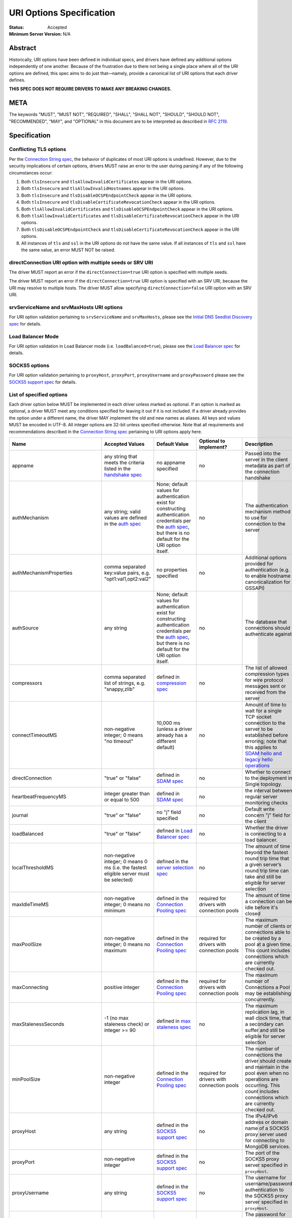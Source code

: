 =========================
URI Options Specification
=========================

:Status: Accepted
:Minimum Server Version: N/A

**Abstract**
------------

Historically, URI options have been defined in individual specs, and
drivers have defined any additional options independently of one another.
Because of the frustration due to there not being a single place where
all of the URI options are defined, this spec aims to do just that—namely,
provide a canonical list of URI options that each driver defines.

**THIS SPEC DOES NOT REQUIRE DRIVERS TO MAKE ANY BREAKING CHANGES.**

**META**
--------

The keywords "MUST", "MUST NOT", "REQUIRED", "SHALL", "SHALL NOT",
"SHOULD", "SHOULD NOT", "RECOMMENDED", "MAY", and "OPTIONAL" in this
document are to be interpreted as described in
`RFC 2119 <https://www.ietf.org/rfc/rfc2119.txt>`_.

**Specification**
-----------------

Conflicting TLS options
~~~~~~~~~~~~~~~~~~~~~~~

Per the `Connection String spec <../connection-string/connection-string-spec.md#repeated-keys>`__,
the behavior of duplicates of most URI options is undefined. However, due
to the security implications of certain options, drivers MUST raise an
error to the user during parsing if any of the following circumstances
occur:

1. Both ``tlsInsecure`` and ``tlsAllowInvalidCertificates`` appear in the
   URI options.
2. Both ``tlsInsecure`` and ``tlsAllowInvalidHostnames`` appear in the
   URI options.
3. Both ``tlsInsecure`` and ``tlsDisableOCSPEndpointCheck`` appear in
   the URI options.
4. Both ``tlsInsecure`` and ``tlsDisableCertificateRevocationCheck``
   appear in the URI options.
5. Both ``tlsAllowInvalidCertificates`` and
   ``tlsDisableOCSPEndpointCheck`` appear in the URI options.
6. Both ``tlsAllowInvalidCertificates`` and
   ``tlsDisableCertificateRevocationCheck`` appear in the URI options.
7. Both ``tlsDisableOCSPEndpointCheck`` and
   ``tlsDisableCertificateRevocationCheck`` appear in the URI options.
8. All instances of ``tls`` and ``ssl`` in the URI options do not have the
   same value. If all instances of ``tls`` and ``ssl`` have the same
   value, an error MUST NOT be raised.


directConnection URI option with multiple seeds or SRV URI
~~~~~~~~~~~~~~~~~~~~~~~~~~~~~~~~~~~~~~~~~~~~~~~~~~~~~~~~~~

The driver MUST report an error if the ``directConnection=true`` URI option
is specified with multiple seeds.

The driver MUST report an error if the ``directConnection=true`` URI option
is specified with an SRV URI, because the URI may resolve to multiple
hosts. The driver MUST allow specifying ``directConnection=false`` URI option
with an SRV URI.


srvServiceName and srvMaxHosts URI options
~~~~~~~~~~~~~~~~~~~~~~~~~~~~~~~~~~~~~~~~~~

For URI option validation pertaining to ``srvServiceName`` and ``srvMaxHosts``,
please see the
`Initial DNS Seedlist Discovery spec <../initial-dns-seedlist-discovery/initial-dns-seedlist-discovery.md#uri-validation>`_
for details.


Load Balancer Mode
~~~~~~~~~~~~~~~~~~

For URI option validation in Load Balancer mode (i.e. ``loadBalanced=true``),
please see the
`Load Balancer spec <../load-balancers/load-balancers.rst#uri-validation>`_ for
details.


SOCKS5 options
~~~~~~~~~~~~~~

For URI option validation pertaining to ``proxyHost``, ``proxyPort``,
``proxyUsername`` and ``proxyPassword`` please see the
`SOCKS5 support spec`_ for details.


List of specified options
~~~~~~~~~~~~~~~~~~~~~~~~~

Each driver option below MUST be implemented in each driver unless marked
as optional. If an option is marked as optional, a driver MUST meet any
conditions specified for leaving it out if it is not included. If a driver
already provides the option under a different name, the driver MAY
implement the old and new names as aliases. All keys and values MUST be
encoded in UTF-8. All integer options are 32-bit unless specified otherwise.
Note that all requirements and recommendations described in the `Connection
String spec
<../connection-string/connection-string-spec.md>`_
pertaining to URI options apply here.

.. _uri.options:

.. list-table::
   :header-rows: 1
   :widths: 1 1 1 1 1

   * - Name
     - Accepted Values
     - Default Value
     - Optional to implement?
     - Description

   * - appname
     - any string that meets the criteria listed in the `handshake spec
       <https://github.com/mongodb/specifications/blob/master/source/mongodb-handshake/handshake.rst#client-application-name>`_
     - no appname specified
     - no
     - Passed into the server in the client metadata as part of the
       connection handshake

   * - authMechanism
     - any string; valid values are defined in the `auth spec
       <../auth/auth.md#supported-authentication-methods>`_
     - None; default values for authentication exist for constructing authentication credentials per the
       `auth spec <../auth/auth.md#supported-authentication-methods>`_,
       but there is no default for the URI option itself.
     - no
     - The authentication mechanism method to use for connection to the
       server

   * - authMechanismProperties
     - comma separated key:value pairs, e.g. "opt1:val1,opt2:val2"
     - no properties specified
     - no
     - Additional options provided for authentication (e.g. to enable hostname canonicalization for GSSAPI)

   * - authSource
     - any string
     - None; default values for authentication exist for constructing authentication credentials per the
       `auth spec <../auth/auth.md#supported-authentication-methods>`_,
       but there is no default for the URI option itself.
     - no
     - The database that connections should authenticate against

   * - compressors
     - comma separated list of strings, e.g. "snappy,zlib"
     - defined in `compression spec <../compression/OP_COMPRESSED.md#compressors>`_
     - no
     - The list of allowed compression types for wire protocol messages
       sent or received from the server

   * - connectTimeoutMS
     - non-negative integer; 0 means "no timeout"
     - 10,000 ms (unless a driver already has a different default)
     - no
     - Amount of time to wait for a single TCP socket connection to the
       server to be established before erroring; note that this applies to
       `SDAM hello and legacy hello operations <https://github.com/mongodb/specifications/blob/master/source/mongodb-handshake/handshake.rst>`_

   * - directConnection
     - "true" or "false"
     - defined in `SDAM spec <https://github.com/mongodb/specifications/blob/master/source/server-discovery-and-monitoring/server-discovery-and-monitoring.rst#initial-topology-type>`__
     - no
     - Whether to connect to the deployment in Single topology.

   * - heartbeatFrequencyMS
     - integer greater than or equal to 500
     - defined in `SDAM spec <https://github.com/mongodb/specifications/blob/master/source/server-discovery-and-monitoring/server-discovery-and-monitoring.rst#heartbeatfrequencyms>`__
     - no
     - the interval between regular server monitoring checks

   * - journal
     - "true" or "false"
     - no "j" field specified
     - no
     - Default write concern "j" field for the client

   * - loadBalanced
     - "true" or "false"
     - defined in `Load Balancer spec <../load-balancers/load-balancers.rst#loadbalanced>`__
     - no
     - Whether the driver is connecting to a load balancer.

   * - localThresholdMS
     - non-negative integer; 0 means 0 ms (i.e. the fastest eligible server
       must be selected)
     - defined in the `server selection spec <../server-selection/server-selection.md#localthresholdms>`__
     - no
     - The amount of time beyond the fastest round trip time that a given
       server’s round trip time can take and still be eligible for server selection

   * - maxIdleTimeMS
     - non-negative integer; 0 means no minimum
     - defined in the `Connection Pooling spec`_
     - required for drivers with connection pools
     - The amount of time a connection can be idle before it's closed

   * - maxPoolSize
     - non-negative integer; 0 means no maximum
     - defined in the `Connection Pooling spec`_
     - required for drivers with connection pools
     - The maximum number of clients or connections able to be created by a pool at a given time. This count includes connections which are currently checked out.

   * - maxConnecting
     - positive integer
     - defined in the `Connection Pooling spec`_
     - required for drivers with connection pools
     - The maximum number of Connections a Pool may be establishing concurrently.

   * - maxStalenessSeconds
     - -1 (no max staleness check) or integer >= 90
     - defined in `max staleness spec <../max-staleness/max-staleness.md#api>`_
     - no
     - The maximum replication lag, in wall clock time, that a secondary can suffer and still be eligible for server selection

   * - minPoolSize
     - non-negative integer
     - defined in the `Connection Pooling spec`_
     - required for drivers with connection pools
     - The number of connections the driver should create and maintain in the pool even when no operations are occurring. This count includes connections which are currently checked out.

   * - proxyHost
     - any string
     - defined in the `SOCKS5 support spec`_
     - no
     - The IPv4/IPv6 address or domain name of a SOCKS5 proxy server used for connecting to MongoDB services.

   * - proxyPort
     - non-negative integer
     - defined in the `SOCKS5 support spec`_
     - no
     - The port of the SOCKS5 proxy server specified in ``proxyHost``.

   * - proxyUsername
     - any string
     - defined in the `SOCKS5 support spec`_
     - no
     - The username for username/password authentication to the SOCKS5 proxy server specified in ``proxyHost``.

   * - proxyPassword
     - any string
     - defined in the `SOCKS5 support spec`_
     - no
     - The password for username/password authentication to the SOCKS5 proxy server specified in ``proxyHost``.

   * - readConcernLevel
     - any string (`to allow for forwards compatibility with the server <https://github.com/mongodb/specifications/blob/master/source/read-write-concern/read-write-concern.rst#unknown-levels-and-additional-options-for-string-based-readconcerns>`_)
     - no read concern specified
     - no
     - Default read concern for the client

   * - readPreference
     - any string; currently supported values are defined in the `server selection spec <../server-selection/server-selection.md#mode>`__, but must be lowercase camelCase, e.g. "primaryPreferred"
     - defined in `server selection spec <../server-selection/server-selection.md#mode>`__
     - no
     - Default read preference for the client (excluding tags)

   * - readPreferenceTags
     - comma-separated key:value pairs (e.g. "dc:ny,rack:1" and "dc:ny)

       can be specified multiple times; each instance of this key is a
       separate tag set
     - no tags specified
     - no
     - Default read preference tags for the client; only valid if the read preference mode is not primary

       The order of the tag sets in the read preference is the same as the order they are specified in the URI

   * - replicaSet
     - any string
     - no replica set name provided
     - no
     - The name of the replica set to connect to

   * - retryReads
     - "true" or "false"
     - defined in `retryable reads spec <https://github.com/mongodb/specifications/blob/master/source/retryable-reads/retryable-reads.rst#retryreads>`_
     - no
     - Enables retryable reads on server 3.6+

   * - retryWrites
     - "true" or "false"
     - defined in `retryable writes spec <https://github.com/mongodb/specifications/blob/master/source/retryable-writes/retryable-writes.rst#retrywrites>`_
     - no
     - Enables retryable writes on server 3.6+

   * - serverMonitoringMode
     - "stream", "poll", or "auto"
     - defined in `SDAM spec <https://github.com/mongodb/specifications/blob/master/source/server-discovery-and-monitoring/server-discovery-and-monitoring.rst#servermonitoringmode>`__
     - required for multi-threaded or asynchronous drivers
     - Configures which server monitoring protocol to use.

   * - serverSelectionTimeoutMS
     - positive integer; a driver may also accept 0 to be used for a special case, provided that it documents the meaning
     - defined in `server selection spec <../server-selection/server-selection.md#serverselectiontimeoutms>`__
     - no
     - A timeout in milliseconds to block for server selection before raising an error

   * - serverSelectionTryOnce
     - "true" or "false"
     - defined in `server selection spec <../server-selection/server-selection.md#serverselectiontryonce>`__
     - required for single-threaded drivers
     - Scan the topology only once after a server selection failure instead of repeatedly until the server selection times out

   * - socketTimeoutMS
     - non-negative integer; 0 means no timeout
     - no timeout
     - no
     - NOTE: This option is deprecated  in favor of `timeoutMS <../client-side-operations-timeout/client-side-operations-timeout.md#timeoutms>`__

       Amount of time spent attempting to send or receive on a socket before timing out; note that this only applies to application operations, not SDAM.

   * - srvMaxHosts
     - non-negative integer; 0 means no maximum
     - defined in the `Initial DNS Seedlist Discovery spec <../initial-dns-seedlist-discovery/initial-dns-seedlist-discovery.md#srvmaxhosts>`__
     - no
     - The maximum number of SRV results to randomly select when initially
       populating the seedlist or, during SRV polling, adding new hosts to the
       topology.

   * - srvServiceName
     - a valid SRV service name according to `RFC 6335 <https://datatracker.ietf.org/doc/html/rfc6335#section-5.1>`_
     - "mongodb"
     - no
     - the service name to use for SRV lookup in `initial DNS seedlist discovery <../initial-dns-seedlist-discovery/initial-dns-seedlist-discovery.md#srvservicename>`__
       and `SRV polling <../polling-srv-records-for-mongos-discovery/polling-srv-records-for-mongos-discovery.rst>`_

   * - ssl
     - "true" or "false"
     - same as "tls"
     - no
     - alias of "tls"; required to ensure that Atlas connection strings continue to work

   *
     - timeoutMS
     - non-negative integer; 0 or unset means no timeout
     - Defined in `Client Side Operations Timeout: timeoutMS <../client-side-operations-timeout/client-side-operations-timeout.md#timeoutms>`_.
     - no
     - Time limit for the full execution of an operation

   * - tls
     - "true" or "false"
     - TLS required if "mongodb+srv" scheme; otherwise, drivers may may enable TLS by default if other "tls"-prefixed options are present


       Drivers MUST clearly document the conditions under which TLS is enabled implicitly
     - no
     - Whether or not to require TLS for connections to the server


   * - tlsAllowInvalidCertificates
     - "true" or "false"
     - error on invalid certificates
     - required if the driver’s language/runtime allows bypassing hostname verification
     - Specifies whether or not the driver should error when the server’s TLS certificate is invalid

   * - tlsAllowInvalidHostnames
     - "true" or "false"
     - error on invalid certificates
     - required if the driver’s language/runtime allows bypassing hostname verification
     - Specifies whether or not  the driver should error when there is a mismatch between the server’s hostname and the hostname specified by the TLS certificate

   * - tlsCAFile
     - any string
     - no certificate authorities specified
     - required if the driver's language/runtime allows non-global configuration
     - Path to file with either a single or bundle of certificate authorities to be considered trusted when making a TLS connection

   * - tlsCertificateKeyFile
     - any string
     - no client certificate specified
     - required if the driver's language/runtime allows non-global configuration
     - Path to the client certificate file or the client private key file; in the case that they both are needed, the files should be concatenated

   * - tlsCertificateKeyFilePassword
     - any string
     - no password specified
     - required if the driver's language/runtime allows non-global configuration
     - Password to decrypt the client private key to be used for TLS connections

   * - tlsDisableCertificateRevocationCheck
     - "true" or "false"
     - false i.e. driver will reach check a certificate's revocation status
     - Yes
     - Controls whether or not the driver will check a certificate's
       revocation status via CRLs or OCSP. See the `OCSP Support Spec
       <../ocsp-support/ocsp-support.rst#tlsDisableCertificateRevocationCheck>`__
       for additional information.

   * - tlsDisableOCSPEndpointCheck
     - "true" or "false"
     - false i.e. driver will reach out to OCSP endpoints `if needed
       <../ocsp-support/ocsp-support.rst#id1>`__.
     - Yes
     - Controls whether or not the driver will reach out to OCSP
       endpoints if needed. See the `OCSP Support Spec
       <../ocsp-support/ocsp-support.rst#tlsDisableOCSPEndpointCheck>`__
       for additional information.

   * - tlsInsecure
     - "true" or "false"
     - No TLS constraints are relaxed
     - no
     - Relax TLS constraints as much as possible (e.g. allowing invalid certificates or hostname mismatches); drivers must document the exact constraints which are relaxed by this option being true

   * - w
     - non-negative integer or string
     - no "w" value specified
     - no
     - Default write concern "w" field for the client

   * - waitQueueTimeoutMS
     - positive number
     - defined in the `Connection Pooling spec`_
     - required for drivers with connection pools, with exceptions described in the `Connection Pooling spec`_
     - NOTE: This option is deprecated  in favor of `timeoutMS <../client-side-operations-timeout/client-side-operations-timeout.md#timeoutms>`_

       Amount of time spent attempting to check out a connection from a server's
       connection pool before timing out

   * - wTimeoutMS
     - non-negative 64-bit integer; 0 means no timeout
     - no timeout
     - no
     - NOTE: This option is deprecated  in favor of `timeoutMS <../client-side-operations-timeout/client-side-operations-timeout.md#timeoutms>`_

       Default write concern "wtimeout" field for the client

   * - zlibCompressionLevel
     - integer between -1 and 9 (inclusive)
     - -1 (default compression level of the driver)
     - no
     - Specifies the level of compression when using zlib to compress wire
       protocol messages; -1 signifies the default level, 0 signifies no
       compression, 1 signifies the fastest speed, and 9 signifies the
       best compression

**Test Plan**
-------------

Tests are implemented and described in the `tests <tests>`_ directory

**Design Rationale**
---------------------

Why allow drivers to provide the canonical names as aliases to existing options?
~~~~~~~~~~~~~~~~~~~~~~~~~~~~~~~~~~~~~~~~~~~~~~~~~~~~~~~~~~~~~~~~~~~~~~~~~~~~~~~~

First and foremost, this spec aims not to introduce any breaking changes
to drivers. Forcing a driver to change the name of an option that it
provides will break any applications that use the old option. Moreover, it
is already possible to provide duplicate options in the URI by specifying
the same option more than once; drivers can use the same semantics to
resolve the conflicts as they did before, whether it’s raising an error,
using the first option provided, using the last option provided, or simply
telling users that the behavior is not defined.

Why use "tls" as the prefix instead of "ssl" for related options?
~~~~~~~~~~~~~~~~~~~~~~~~~~~~~~~~~~~~~~~~~~~~~~~~~~~~~~~~~~~~~~~~~

Technically speaking, drivers already only support TLS, which supersedes
SSL. While SSL is commonly used in parlance to refer to TLS connections,
the fact remains that SSL is a weaker cryptographic protocol than TLS, and
we want to accurately reflect the strict requirements that drivers have in
ensuring the security of a TLS connection.

Why use the names "tlsAllowInvalidHostnames" and "tlsAllowInvalidCertificates"?
~~~~~~~~~~~~~~~~~~~~~~~~~~~~~~~~~~~~~~~~~~~~~~~~~~~~~~~~~~~~~~~~~~~~~~~~~~~~~~~

The "tls" prefix is used for the same reasons described above. The use of the
terms "AllowInvalidHostnames" and "AllowInvalidCertificates" is an intentional
choice in order to convey the inherent unsafety of these options, which should
only be used for testing purposes. Additionally, both the server and the shell
use "AllowInvalid" for their equivalent options.

Why provide multiple implementation options for the insecure TLS options (i.e. "tlsInsecure" vs. "tlsAllowInvalidHostnames"/"tlsAllowInvalidCertificates"?
~~~~~~~~~~~~~~~~~~~~~~~~~~~~~~~~~~~~~~~~~~~~~~~~~~~~~~~~~~~~~~~~~~~~~~~~~~~~~~~~~~~~~~~~~~~~~~~~~~~~~~~~~~~~~~~~~~~~~~~~~~~~~~~~~~~~~~~~~~~~~~~~~~~~~~~~~~

Some TLS libraries (e.g. Go’s standard library implementation) do not provide
the ability to distinguish between allow invalid certificates and hostnames,
meaning they either both are allowed, or neither are. However, when more
granular options are available, it’s better to expose these to the user to
allow them to relax security constraints as little as they need.


Why leave the decision up to drivers to enable TLS implicitly when TLS options are present?
~~~~~~~~~~~~~~~~~~~~~~~~~~~~~~~~~~~~~~~~~~~~~~~~~~~~~~~~~~~~~~~~~~~~~~~~~~~~~~~~~~~~~~~~~~~

It can be useful to turn on TLS implicitly when options such as "tlsCAFile" are
present and "tls" is not present. However, with options such as
"tlsAllowInvalidHostnames", some drivers may not have the ability to
distinguish between "false" being provided and the option not being specified.
To keep the implicit enabling of TLS consistent between such options, we defer
the decision to enable TLS based on the presence of "tls"-prefixed options
(besides "tls" itself) to drivers.

**Reference Implementations**
-----------------------------

Ruby and Python

**Security Implication**
------------------------

Each of the "insecure" TLS options (i.e. "tlsInsecure",
"tlsAllowInvalidHostnames", "tlsAllowInvalidCertificates",
"tlsDisableOCSPEndpointCheck", and
"tlsDisableCertificateRevocationCheck") default to the more secure
option when TLS is enabled. In order to be backwards compatible with
existing driver behavior, neither TLS nor authentication is enabled by
default.

**Future Work**
---------------

This specification is intended to represent the current state of drivers URI
options rather than be a static description of the options at the time it was
written. Whenever another specification is written or modified in a way that
changes the name or the semantics of a URI option or adds a new URI option,
this specification MUST be updated to reflect those changes.

Changelog
---------

:2023-08-21: Add serverMonitoringMode option.
:2022-10-05: Remove spec front matter and reformat changelog.
:2022-01-19: Add the timeoutMS option and deprecate some existing timeout options
:2021-12-14: Add SOCKS5 options
:2021-11-08: Add maxConnecting option.
:2021-10-14: Add srvMaxHosts option. Merge headings discussing URI validation
             for directConnection option.
:2021-09-15: Add srvServiceName option
:2021-09-13: Fix link to load balancer spec
:2021-04-15: Adding in behaviour for load balancer mode.
:2021-04-08: Updated to refer to hello and legacy hello
:2020-03-03: Add tlsDisableCertificateRevocationCheck option
:2020-02-26: Add tlsDisableOCSPEndpointCheck option
:2019-09-08: Add retryReads option
:2019-04-26: authSource and authMechanism have no default value
:2019-02-04: Specified errors for conflicting TLS-related URI options
:2019-01-25: Updated to reflect new Connection Monitoring and Pooling Spec

----

.. _Connection Pooling spec: https://github.com/mongodb/specifications/blob/master/source/connection-monitoring-and-pooling/connection-monitoring-and-pooling.md#connection-pool-options-1
.. _SOCKS5 support spec: https://github.com/mongodb/specifications/blob/master/source/socks5-support/socks5.rst#mongoclient-configuration
